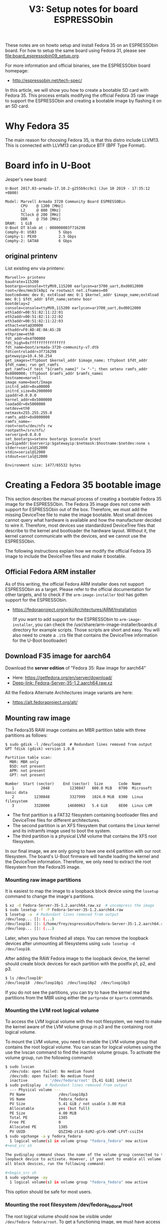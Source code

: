 #+Title: V3: Setup notes for board ESPRESSObin

These notes are on howto setup and install Fedora 35 on an ESPRESSObin board.
For how to setup the same board using Fedora 31, please see
file:board_espressobin09_setup.org.

For more information and official binaries, see the ESPRESSObin board homepage:
 - http://espressobin.net/tech-spec/

In this article, we will show you how to create a bootable SD card with
Fedora 35. This process entails modifying the official Fedora 35 raw image to
support the ESPRESSObin and creating a bootable image by flashing it on an SD
card.


* Why Fedora 35

The main reason for choosing Fedora 35, is that this distro include LLVM13.
This is connected with LLVM13 can produce BTF (BPF Type Format).

* Board info in U-Boot

Jesper's new board:
#+begin_example
U-Boot 2017.03-armada-17.10.2-g255b9cc9c1 (Jun 10 2019 - 17:35:12 +0800)

Model: Marvell Armada 3720 Community Board ESPRESSOBin
       CPU    @ 1200 [MHz]
       L2     @ 800 [MHz]
       TClock @ 200 [MHz]
       DDR    @ 750 [MHz]
DRAM:  1 GiB
U-Boot DT blob at : 000000003f716298
Comphy-0: USB3          5 Gbps    
Comphy-1: PEX0          2.5 Gbps  
Comphy-2: SATA0         6 Gbps    
#+end_example

** original printenv

List existing env via printenv:

#+begin_example
Marvell>> printenv
baudrate=115200
bootargs=console=ttyMV0,115200 earlycon=ar3700_uart,0xd0012000 root=/dev/mmcblk0p1 rw rootwait net.ifnames=00
bootcmd=mmc dev 0; ext4load mmc 0:1 $kernel_addr $image_name;ext4load mmc 0:1 $fdt_addr $fdt_name;setenv boor
bootdelay=2
console=console=ttyMV0,115200 earlycon=ar3700_uart,0xd0012000
eth1addr=00:51:82:11:22:01
eth2addr=00:51:82:11:22:02
eth3addr=00:51:82:11:22:03
ethact=neta@30000
ethaddr=F0:AD:4E:0A:A5:2B
ethprime=eth0
fdt_addr=0x4f00000
fdt_high=0xffffffffffffffff
fdt_name=boot/armada-3720-community-v7.dtb
fdtcontroladdr=3f716298
gatewayip=10.4.50.254
get_images=tftpboot $kernel_addr $image_name; tftpboot $fdt_addr $fdt_name; run get_ramfs
get_ramfs=if test "${ramfs_name}" != "-"; then setenv ramfs_addr 0x8000000; tftpboot $ramfs_addr $ramfs_namei
hostname=marvell
image_name=boot/Image
initrd_addr=0xa00000
initrd_size=0x2000000
ipaddr=0.0.0.0
kernel_addr=0x5000000
loadaddr=0x5000000
netdev=eth0
netmask=255.255.255.0
ramfs_addr=0x8000000
ramfs_name=-
root=root=/dev/nfs rw
rootpath=/srv/nfs/
serverip=0.0.0.0
set_bootargs=setenv bootargs $console $root ip=$ipaddr:$serverip:$gatewayip:$netmask:$hostname:$netdev:none s
stderr=serial@12000
stdin=serial@12000
stdout=serial@12000

Environment size: 1477/65532 bytes
#+end_example

* Creating a Fedora 35 bootable image

This section describes the manual process of creating a bootable Fedora 35 image
for the ESPRESSObin. The Fedora 35 image does not come with support for
ESPRESSObin out of the box. Therefore, we must add the missing DeviceTree file
to make the image bootable. Most small devices cannot query what hardware is
available and how the manufacturer decided to wire it. Therefore, most devices
use standardized DeviceTree files that describe to the kernel and bootloader the
hardware layout. Without it, the kernel cannot communicate with the devices, and
we cannot use the ESPRESSObin.

The following instructions explain how we modify the official Fedora 35 image to
include the DeviceTree files and make it bootable.

** Official Fedora ARM installer

As of this writing, the official Fedora ARM installer does not support
ESPRESSObin as a target. Please refer to the official documentation for other
targets, and to check if the =arm-image-installer= tool has gotten support for
the ESPRESSObin.
- https://fedoraproject.org/wiki/Architectures/ARM/Installation

  (If you want to add support for the ESPRESSObin to =arm-image-installer=, you
  can check the /usr/share/arm-image-installer/boards.d directory for example
  scripts. Those scripts are short and easy. You will also need to create a
  =.itb= file that contains the DeviceTree information for the U-Boot
  bootloader)

** Download F35 image for aarch64

Download the *server edition* of "Fedora 35: Raw image for aarch64"
- Here: https://getfedora.org/en/server/download/
- [[https://ftp.lysator.liu.se/pub/fedora/linux//releases/35/Server/aarch64/images/Fedora-Server-35-1.2.aarch64.raw.xz][Deep-link: Fedora-Server-35-1.2.aarch64.raw.xz]]

All the Fedora Alternate Architectures image variants are here:
- https://alt.fedoraproject.org/alt/

** Mounting raw image

The Fedora35 RAW image contains an MBR partition table with three partitions as
follows:

#+begin_example
$ sudo gdisk -l /dev/loop18  # Redundant lines removed from output
GPT fdisk (gdisk) version 1.0.8

Partition table scan:
  MBR: MBR only
  BSD: not present
  APM: not present
  GPT: not present

Number  Start (sector)    End (sector)  Size       Code  Name
   1            2048         1230847   600.0 MiB   0700  Microsoft basic data
   2         1230848         3327999   1024.0 MiB  8300  Linux filesystem
   3         3328000        14680063   5.4 GiB     8E00  Linux LVM
#+end_example

- The first partition is a FAT32 filesystem containing bootloader files and DeviceTree files for different architectures.
- The second partition is an XFS filesystem that contains the Linux kernel and its initramfs image used to boot the system.
- The third partition is a physical LVM volume that contains the XFS root filesystem.

In our final image, we are only going to have one ext4 partition with our root
filesystem. The board's U-Boot firmware will handle loading the kernel and the
DeviceTree information. Therefore, we only need to extract the root filesystem
from the Fedora35 image.

*** Mounting raw image partitions
It is easiest to map the image to a loopback block device using the =losetup=
command to change the image's partitions.

#+begin_src sh
$ xz -d Fedora-Server-35-1.2.aarch64.raw.xz  # uncompress the image
$ sudo losetup -f -P Fedora-Server-35-1.2.aarch64.raw
$ losetup -a  # Redundant lines removed from output
/dev/loop... []: (...)
/dev/loop18: []: (/home/frey/espressobin/Fedora-Server-35-1.2.aarch64.raw)
/dev/loop... []: (...)
#+end_src

Later, when you have finished all steps. You can remove the loopback devices
after unmounting all filesystems using =sudo losetup -d /dev/loop18=.

After adding the RAW Fedora image to the loopback device, the kernel should
create block devices for each partition with the postfix p1, p2, and p3.

#+begin_src sh
$ ls /dev/loop18*
/dev/loop18  /dev/loop18p1  /dev/loop18p2  /dev/loop18p3
#+end_src

If you do not see the partitions, you can try to have the kernel read the
partitions from the MBR using either the =partprobe= or =kpartx= commands.

*** Mounting the LVM root logical volume

To access the LVM logical volume with the root filesystem, we need to make the
kernel aware of the LVM volume group in p3 and the containing root logical
volume.

To mount the LVM volume, you need to enable the LVM volume group that contains
the root logical volume. You can scan for logical volumes using the use the
lvscan command to find the inactive volume groups. To activate the volume group,
run the following command:

#+begin_src sh
$ sudo lvscan
  /dev/sda: open failed: No medium found
  /dev/sdb: open failed: No medium found
  inactive          '/dev/fedora/root' [5,41 GiB] inherit
$ sudo pvdisplay  # Redundant lines removed from output
  --- Physical volume ---
  PV Name               /dev/loop18p3
  VG Name               fedora_fedora
  PV Size               5.41 GiB / not usable 3.00 MiB
  Allocatable           yes (but full)
  PE Size               4.00 MiB
  Total PE              1385
  Free PE               0
  Allocated PE          1385
  PV UUID               QSZIHQ-zti6-8zM2-gCrb-XXWT-LFVT-csiI54
$ sudo vgchange -a y fedora_fedora
  1 logical volume(s) in volume group "fedora_fedora" now active
,#+end_src sh

The pvdisplay command shows the name of the volume group connected to the
loopback device to activate. However, if you want to enable all volume groups on
all block devices, run the following command:

,#+begin_src sh
$ sudo vgchange -ay
  1 logical volume(s) in volume group "fedora_fedora" now active
#+end_src

This option should be safe for most users.

*** Mounting the root filesystem /dev/fedora_fedora/root

The root logical volume should now be visible under =/dev/fedora_fedora/root=.
To get a functioning image, we must have access to the file permissions and
ownership for the following steps.

#+begin_example
sudo mkdir /mnt/fedora-rootfs
sudo mount /dev/fedora_fedora/root /mnt/fedora-rootfs
#+end_example

** Prepare a new root filesystem for our new image

After we have a mounted root filesystem under =/mnt/fedora-rootfs=, we need to
create a local copy with our required changes to make it bootable on the
ESPRESSOBin.

Copy the files using the =rsync= files over to a local directory. You must run
the command as root to get the correct file attributes and user ids.

#+begin_src sh
mkdir rootfs-f35
sudo rsync -av /mnt/fedora-rootfs/ rootfs-f35/
#+end_src

First, we must remove the root password so that we can log into the ESPRESSOBin. We do that by eliminating the =!locked= from the password field of the shadow file.

*** Enable a passwordless root account

#+begin_src sh
$ sudo head -n 1 rootfs-f35/etc/shadow
root:=!locked=:18908:0:99999:7:::
$ sudo vim rootfs-f35/etc/shadow
$ sudo head -n 1 rootfs-f35/etc/shadow
root::18908:0:99999:7:::
#+end_src

*** Fix the /etc/fstab

The default =/etc/fstab= file refers to the LVM root volume. However, our new
setup will only have one partition with an ext4 filesystem as the root.
Therefore, we must fix our =fstab= file to reflect those changes.

The old =/etc/fstab= file contains the following entries.
#+begin_example
/dev/mapper/fedora_fedora-root            /               xfs     defaults                   0 0
UUID=f2e2a0e4-3fe4-41d0-9d2e-67b030fc546b /boot           xfs     defaults                   0 0
UUID=4A3B-E027                            /boot/efi       vfat    umask=0077,shortname=winnt 0 2
#+end_example

Change the lines to:
#+begin_example
/dev/mmcblk0p1   /                    ext4     defaults        0 0
#+end_example

This change will ensure that the bootstrapping process mounts the root
filesystem correctly when your ESPRESSOBin boots.

** Create tarball

Create the tarball, with =-p= to preserves the permissions of the files put
in the archive for restoration later:

#+begin_src sh
cd rootfs-f35/
sudo tar -cvpzf ../rootfs.tar.gz --one-file-system .
#+end_src

* Create SDcard

Given [[http://espressobin.net/tech-spec/][Espressobin download]] doesn't have Fedora 35, we have to create a boot
image from scratch.

Follow the instructions here:
- http://wiki.espressobin.net/tiki-index.php?page=Boot+from+removable+storage+-+Buildroot

** sdcard: Partition

On my system, sdcard device name was also /dev/sdb. Created partition
/dev/sdb1 and =ext4= formatted it like this:

#+begin_src sh
#(on laptop)
mkfs.ext4 -O ^metadata_csum,^64bit /dev/sdb1
#+end_src

Mount on laptop

#+begin_src sh
#(on laptop)
mkdir -p /mnt/sdcard
mount /dev/sdb1 /mnt/sdcard
#+end_src

** sdcard: rootfs data

Now it's time to use the 'rootfs.tar.gz' file that we created above.

Simply extract this rootfs into /mnt/sdcard/:

#+begin_src sh
#(on laptop)
sudo tar -xpvf rootfs.tar.gz -C /mnt/sdcard --numeric-owner
#+end_src

** sdcard: Update kernel

The contents in /mnt/sdcard/boot/ is empty.  Thus, upload a kernel.

Follow compile instruction in [[file:arm02_cross_compile_setup.org]].
(Mount sdcard on laptop)

In the kernel source, after compiling, the binary 'Image' file is located in
=arch/arm64/boot/Image=

#+begin_example
# git kernel source
cp arch/arm64/boot/Image /mnt/sdcard/boot/
#+end_example

For booting the 'dtb' file is also needed. The file for espressobin is
called: =arch/arm64/boot/dts/marvell/armada-3720-espressobin.dtb=

Copy over that file too:
#+begin_src sh
cp arch/arm64/boot/dts/marvell/armada-3720-espressobin.dtb /mnt/sdcard/boot/
#+end_src

Contents in /mnt/sdcard/boot/ :
#+begin_example
[laptop sdcard]# ll /mnt/sdcard/boot/
total 26972
-rw-r--r--. 1 root root    10826 Nov 20 12:34 armada-3720-espressobin.dtb
-rwxr-xr-x. 1 root root 27603456 Nov 20 12:34 Image
#+end_example

Remember to unmount:
#+begin_src sh
sudo umount /mnt/sdcard
#+end_src

* Setup U-Boot on Espressobin

Again follow
- http://wiki.espressobin.net/tiki-index.php?page=Boot+from+removable+storage+-+Buildroot

** Initial failed boot
Without any setup boards fails to boot with following output:

#+begin_example
U-Boot 2017.03-armada-17.10.2-g255b9cc9c1 (Jun 10 2019 - 17:35:12 +0800)

Model: Marvell Armada 3720 Community Board ESPRESSOBin
       CPU    @ 1200 [MHz]
       L2     @ 800 [MHz]
       TClock @ 200 [MHz]
       DDR    @ 750 [MHz]
DRAM:  1 GiB
U-Boot DT blob at : 000000003f716298
Comphy-0: USB3          5 Gbps    
Comphy-1: PEX0          2.5 Gbps  
Comphy-2: SATA0         6 Gbps    
SATA link 0 timeout.
AHCI 0001.0300 32 slots 1 ports 6 Gbps 0x1 impl SATA mode
flags: ncq led only pmp fbss pio slum part sxs 
PCIE-0: Link down
MMC:   sdhci@d0000: 0, sdhci@d8000: 1
SF: Detected gd25lq32d with page size 256 Bytes, erase size 64 KiB, total 4 MiB
Net:   eth0: neta@30000 [PRIME]
Hit any key to stop autoboot:  0 
switch to partitions #0, OK
mmc0 is current device
9027813 bytes read in 400 ms (21.5 MiB/s)
 ** File not found boot/armada-3720-community-v7.dtb **
Bad Linux ARM64 Image magic!
Marvell>>
+end_example

** Setting U-Boot parameters

Listing contents of mmc:

#+begin_example
Marvell>> ext4ls mmc 0:1 boot
<DIR>       4096 .
<DIR>       4096 ..
           10590 armada-3720-espressobin.dtb
         9027813 Image
        72276159 initramfs-5.3.7-301.fc31.aarch64.img
Marvell>>
#+end_example

First, set the proper boot image name and device tree path and name:
#+begin_example
Marvell>> setenv image_name boot/Image
Marvell>> setenv fdt_name boot/armada-3720-espressobin.dtb
#+end_example

Next, define the bootmmc variable which we will use to boot from the microSD
card:
#+begin_example
setenv bootmmc 'mmc dev 0; ext4load mmc 0:1 $kernel_addr $image_name;ext4load mmc 0:1 $fdt_addr $fdt_name;setenv bootargs $console root=/dev/mmcblk0p1 rw rootwait; booti $kernel_addr - $fdt_addr'
saveenv
#+end_example

Booting fails:
#+begin_example
Marvell>> run bootmmc
switch to partitions #0, OK
mmc0 is current device
9027813 bytes read in 400 ms (21.5 MiB/s)
10590 bytes read in 6 ms (1.7 MiB/s)
Bad Linux ARM64 Image magic!
#+end_example

** Update kernel on SDcard

The kernel on SDcard seems be broken, try to update it.
Follow compile instruction in [[file:arm02_cross_compile_setup.org]].

Mount sdcard on laptop again.

In the kernel source, after compiling, the binary 'Image' file is located in
=arch/arm64/boot/Image=

#+begin_example
cp Image /mnt/sdcard/boot/
umount /mnt/sdcard
#+end_example

Booting kernel worked.

But new distro challenges:
#+begin_example
You are in emergency mode. After logging in, type "journalctl -xb" to view
system logs, "systemctl reboot" to reboot, "systemctl default" or "exit"
to boot into
Cannot open access to console, the root account is locked.
See sulogin(8) man page for more details.

Press Enter to continue.
#+end_example

* Network setup

Keeping network simple via old-style =/etc/sysconfig/network-scripts/=
files.

** Network interfaces

Network interfaces available:
#+begin_example
[root@localhost /]# ip link ls
1: lo: <LOOPBACK,UP,LOWER_UP> mtu 65536 qdisc noqueue state UNKNOWN mode DEFAULT group default qlen 1000
    link/loopback 00:00:00:00:00:00 brd 00:00:00:00:00:00
2: bond0: <BROADCAST,MULTICAST,MASTER> mtu 1500 qdisc noop state DOWN mode DEFAULT group default qlen 1000
    link/ether de:27:5e:43:ee:50 brd ff:ff:ff:ff:ff:ff
3: eth0: <BROADCAST,MULTICAST,UP,LOWER_UP> mtu 1508 qdisc mq state UP mode DEFAULT group default qlen 1024
    link/ether 6e:a2:a3:96:32:71 brd ff:ff:ff:ff:ff:ff
4: wan@eth0: <NO-CARRIER,BROADCAST,MULTICAST,UP> mtu 1500 qdisc noqueue state LOWERLAYERDOWN mode DEFAULT group default qlen 1000
    link/ether 2a:42:5f:1f:43:fb brd ff:ff:ff:ff:ff:ff
5: lan0@eth0: <NO-CARRIER,BROADCAST,MULTICAST,UP> mtu 1500 qdisc noqueue state LOWERLAYERDOWN mode DEFAULT group default qlen 1000
    link/ether f6:e0:e5:99:b5:22 brd ff:ff:ff:ff:ff:ff
6: lan1@eth0: <NO-CARRIER,BROADCAST,MULTICAST,UP> mtu 1500 qdisc noqueue state LOWERLAYERDOWN mode DEFAULT group default qlen 1000
    link/ether 8a:a3:cf:35:00:5a brd ff:ff:ff:ff:ff:ff
#+end_example

#+begin_example
ethtool -i wan | grep driver
driver: dsa
#+end_example

** Setup network old style (failed)

File: /etc/sysconfig/network-scripts/ifcfg-wan

#+begin_example
NM_CONTROLLED="no"
NAME="wan"
ONBOOT="yes"
TYPE="Ethernet"
BOOTPROTO="none"
DEFROUTE="no"
IPV4_FAILURE_FATAL="no"
IPV6INIT="no"
IPV6_AUTOCONF="no"
IPV6_DEFROUTE="no"
IPV6_FAILURE_FATAL="no"
#IPV6_PEERDNS="yes"
#IPV6_PEERROUTES="yes"
IPADDR=192.168.42.44
PREFIX=24
#+end_example

Very strange, command =ifup= says it cannot load the file, even-though it
does exist:
#+begin_example
[root@localhost /]# ls -l /etc/sysconfig/network-scripts/ifcfg-wan
-rw-r--r-- 1 root root 245 Oct 10 09:19 /etc/sysconfig/network-scripts/ifcfg-wan

[root@localhost /]# ifup wan
Could not load file '/etc/sysconfig/network-scripts/ifcfg-wan'
Error: unknown connection '/etc/sysconfig/network-scripts/ifcfg-wan'.
#+end_example

** Setup network new style (NetworkManager)

Still want/need to strictly use cmdline tools for network setup, given the
access is over USB serial cable (via minicom).

*** List current setup via nmcli
Trying out =nmcli= command:
#+begin_src sh
# nmcli
wan: connected to Wired connection 4
        "wan"
        ethernet (mv88e6085), 2A:42:5F:1F:43:FB, hw, mtu 1500
        ip4 default
        inet4 192.168.42.226/24
        route4 0.0.0.0/0
        route4 192.168.42.0/24
        inet6 fe80::3d09:5fb4:404c:bc9b/64
        route6 fe80::/64
        route6 ff00::/8

eth0: connecting (getting IP configuration) to Wired connection 1
        "eth0"
        ethernet (mvneta), 6E:A2:A3:96:32:71, hw, mtu 1508

lan0: unavailable
        "lan0"
        ethernet (mv88e6085), F6:E0:E5:99:B5:22, hw, mtu 1500

lan1: unavailable
        "lan1"
        ethernet (mv88e6085), 8A:A3:CF:35:00:5A, hw, mtu 1500
#+end_src

*** Task: Setup static IP-address in 'wan'

List connections:
#+begin_example
# nmcli connection
NAME                UUID                                  TYPE      DEVICE 
Wired connection 4  7b62939e-5b3c-3876-84f6-87aa08be43f3  ethernet  wan    
Wired connection 1  475e922f-bf29-3517-847a-697dc42b699c  ethernet  --     
Wired connection 2  162d9794-6481-3ab7-a3ac-258d93167b3d  ethernet  --     
Wired connection 3  cff3dfb2-2788-3209-b681-0225fd02a60e  ethernet  --     
#+end_example

We guess that UUID '7b62939e-5b3c-3876-84f6-87aa08be43f3' is the connection
we want to modify.

#+begin_src sh
nmcli connection modify 7b62939e-5b3c-3876-84f6-87aa08be43f3 IPv4.address 192.168.42.44/24
nmcli connection modify 7b62939e-5b3c-3876-84f6-87aa08be43f3 IPv4.gateway 192.168.42.1
nmcli connection modify 7b62939e-5b3c-3876-84f6-87aa08be43f3 IPv4.dns 1.1.1.1
nmcli connection modify 7b62939e-5b3c-3876-84f6-87aa08be43f3 IPv4.method manual
#+end_src

Restart network to apply changes:

#+begin_src sh
nmcli connection down 7b62939e-5b3c-3876-84f6-87aa08be43f3 ;\
nmcli connection up   7b62939e-5b3c-3876-84f6-87aa08be43f3
#+end_src


* Installing extra software

** Installing LLVM version 13

It is a priority to get LLVM9 working on arm64.
#+begin_example
dnf install -y llvm

Last metadata expiration check: 0:00:03 ago on Tue 19 Nov 2019 09:20:48 AM EST.
Dependencies resolved.
================================================================================
 Package           Architecture    Version                 Repository      Size
================================================================================
Installing:
 llvm                       aarch64  13.0.0~rc1-1.fc35  fedora              14 M
Installing dependencies:
 llvm-libs                  aarch64  13.0.0~rc1-1.fc35  fedora              24 M
Transaction Summary
================================================================================
Install  2 Packages

Total download size: 38 M
Installed size: 141 M
#+end_example

Success and 'llc --version' shows a lot of targets, including BPF.
#+begin_example
# llc --version
LLVM (http://llvm.org/):
  LLVM version 13.0.0
  Optimized build.
  Default target: aarch64-unknown-linux-gnu
  Host CPU: cortex-a53

  Registered Targets:
    aarch64    - AArch64 (little endian)
    aarch64_32 - AArch64 (little endian ILP32)
    aarch64_be - AArch64 (big endian)
    amdgcn     - AMD GCN GPUs
    arm        - ARM
    arm64      - ARM64 (little endian)
    arm64_32   - ARM64 (little endian ILP32)
    armeb      - ARM (big endian)
    avr        - Atmel AVR Microcontroller
    bpf        - BPF (host endian)
    bpfeb      - BPF (big endian)
    bpfel      - BPF (little endian)
    hexagon    - Hexagon
    lanai      - Lanai
    mips       - MIPS (32-bit big endian)
    mips64     - MIPS (64-bit big endian)
    mips64el   - MIPS (64-bit little endian)
    mipsel     - MIPS (32-bit little endian)
    msp430     - MSP430 [experimental]
    nvptx      - NVIDIA PTX 32-bit
    nvptx64    - NVIDIA PTX 64-bit
    ppc32      - PowerPC 32
    ppc32le    - PowerPC 32 LE
    ppc64      - PowerPC 64
    ppc64le    - PowerPC 64 LE
    r600       - AMD GPUs HD2XXX-HD6XXX
    riscv32    - 32-bit RISC-V
    riscv64    - 64-bit RISC-V
    sparc      - Sparc
    sparcel    - Sparc LE
    sparcv9    - Sparc V9
    systemz    - SystemZ
    thumb      - Thumb
    thumbeb    - Thumb (big endian)
    wasm32     - WebAssembly 32-bit
    wasm64     - WebAssembly 64-bit
    x86        - 32-bit X86: Pentium-Pro and above
    x86-64     - 64-bit X86: EM64T and AMD64
    xcore      - XCore
#+end_example

Also install =clang=:

#+begin_example
dnf install -y clang
#+end_example

** Developer packages

Installing devel packages for building the kernel. We usually cross compile
kernel on a faster build host and push/rsync it to target host (see
[[https://github.com/netoptimizer/prototype-kernel/tree/master/scripts][scripts]]).

For testing samples/bpf/ and compiling libbpf we also want the build tools
avail on the ARM64/aarch64 target system.

#+begin_src sh
dnf builddep kernel
#+end_src

** Extra software packages

For building xdp-tcpdump install: =libpcap-devel=

#+begin_src sh
dnf install -y bpftool
dnf install -y perf
dnf install -y vim
#+end_src

Getting pahole:
#+begin_src sh
dnf install -y dwarves
#+end_src

** Dependencies for compiling bpftool

#+begin_example
dnf install binutils-devel  # bfd.h
dnf builddep -y bpftool
dnf install -y readline-devel  # readline/readline.h
#+end_example


** BCC and bpftrace

#+begin_example
dnf install -y bcc

Dependencies resolved.
=============================================================================================================================
 Package                         Architecture              Version                           Repository                 Size
=============================================================================================================================
Installing:
 bcc                             aarch64                   0.10.0-2.fc31                     fedora                     11 M
Installing dependencies:
 kernel-devel                    aarch64                   5.3.11-300.fc31                   updates                    11 M
 bcc-tools                       aarch64                   0.10.0-2.fc31                     fedora                    398 k
 clang8.0-libs                   aarch64                   8.0.0-5.fc31                      fedora                     13 M
 llvm8.0-libs                    aarch64                   8.0.0-10.fc31                     fedora                     19 M
 python3-bcc                     noarch                    0.10.0-2.fc31                     fedora                     76 k
#+end_example

Package for building bpftrace from git-tree:
#+begin_src sh
dnf install -y bcc-devel
dnf install -y cmake stow bcc
#+end_src

Getting all build dependencies for bpftrace via: =dnf builddep bpftrace=

#+begin_example
sudo dnf builddep -y bpftrace

Dependencies resolved.
=============================================================================================================================
 Package                          Architecture           Version                                Repository              Size
=============================================================================================================================
Installing:
 clang-devel                      aarch64                9.0.0-1.fc31                           fedora                 1.7 M
 llvm-devel                       aarch64                9.0.0-1.fc31                           fedora                 2.6 M
Installing dependencies:
 libedit-devel                    aarch64                3.1-29.20191025cvs.fc31                updates                 40 k
 clang-tools-extra                aarch64                9.0.0-1.fc31                           fedora                 596 k
 ncurses-c++-libs                 aarch64                6.1-12.20190803.fc31                   fedora                  37 k
 ncurses-devel                    aarch64                6.1-12.20190803.fc31                   fedora                 503 k
#+end_example

Also install F35 version: =dnf install -y bpftrace=

* Setup adjustments

Notes about some setup adjustments.

#+begin_src sh
hostnamectl set-hostname espressobin
#+end_src

Loading libs from /usr/local/ 

#+begin_src sh
cat >> /etc/ld.so.conf.d/usr_local.conf << EOF
/usr/local/lib
/usr/local/lib64
EOF
#+end_src

** Disable audit

#+begin_example
systemctl disable auditd.service
systemctl mask systemd-journald-audit.socket
#+end_example
